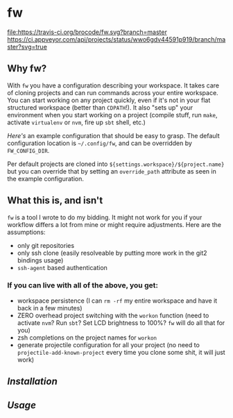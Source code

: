 [[./logo/fw_rgb.png]]

* fw
  [[https://travis-ci.org/brocode/fw][file:https://travis-ci.org/brocode/fw.svg?branch=master]]
  [[https://ci.appveyor.com/project/bomgar/fw/branch/master][https://ci.appveyor.com/api/projects/status/wwo6gdv44591p919/branch/master?svg=true]]
  [[https://crates.io/crates/fw][file:https://img.shields.io/crates/v/fw.svg]]

  [[https://asciinema.org/a/222856][https://asciinema.org/a/222856.png]]

** Why fw?
   With ~fw~ you have a configuration describing your workspace.  It
   takes care of cloning projects and can run commands across your
   entire workspace.  You can start working on any project quickly,
   even if it's not in your flat structured workspace (better than
   ~CDPATH~!).  It also "sets up" your environment when you start
   working on a project (compile stuff, run ~make~, activate ~virtualenv~
   or ~nvm~, fire up ~sbt~ shell, etc.)

   [[doc/example_config][Here's]] an example configuration that should be easy to grasp. The
   default configuration location is =~/.config/fw=, and can be
   overridden by ~FW_CONFIG_DIR~.

   Per default projects are cloned into
   ~${settings.workspace}/${project.name}~ but you can override that by
   setting an ~override_path~ attribute as seen in the example
   configuration.

** What this is, and isn't
   ~fw~ is a tool I wrote to do my bidding. It might not work for you if your workflow differs a lot from mine or might require adjustments.
   Here are the assumptions:

   - only git repositories
   - only ssh clone (easily resolveable by putting more work in the git2 bindings usage)
   - ~ssh-agent~ based authentication

*** If you can live with all of the above, you get:
    - workspace persistence (I can ~rm -rf~ my entire workspace and have it back in a few minutes)
    - ZERO overhead project switching with the ~workon~ function (need to activate ~nvm~? Run ~sbt~? Set LCD brightness to 100%? ~fw~ will do all that for you)
    - zsh completions on the project names for ~workon~
    - generate projectile configuration for all your project (no need to ~projectile-add-known-project~ every time you clone some shit, it will just work)

** [[doc/installation.org][Installation]]
** [[doc/usage.org][Usage]]
